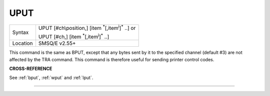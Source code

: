 ..  _uput:

UPUT
====

+----------+----------------------------------------------------------------------------+
| Syntax   | UPUT [#ch\\position,] [item :sup:`\*`\ [,item\ :sup:`i`]\ :sup:`\*` ..] or |
|          |                                                                            |
|          | UPUT [#ch,] [item :sup:`\*`\ [,item\ :sup:`i`]\ :sup:`\*` ..]              |
+----------+----------------------------------------------------------------------------+
| Location | SMSQ/E v2.55+                                                              |
+----------+----------------------------------------------------------------------------+

This command is the same as BPUT, except that any bytes sent by it to
the specified channel (default #3) are not affected by the TRA command.
This command is therefore useful for sending printer control codes.

**CROSS-REFERENCE**

See :ref:`bput`, :ref:`wput` and
:ref:`lput`.

--------------


